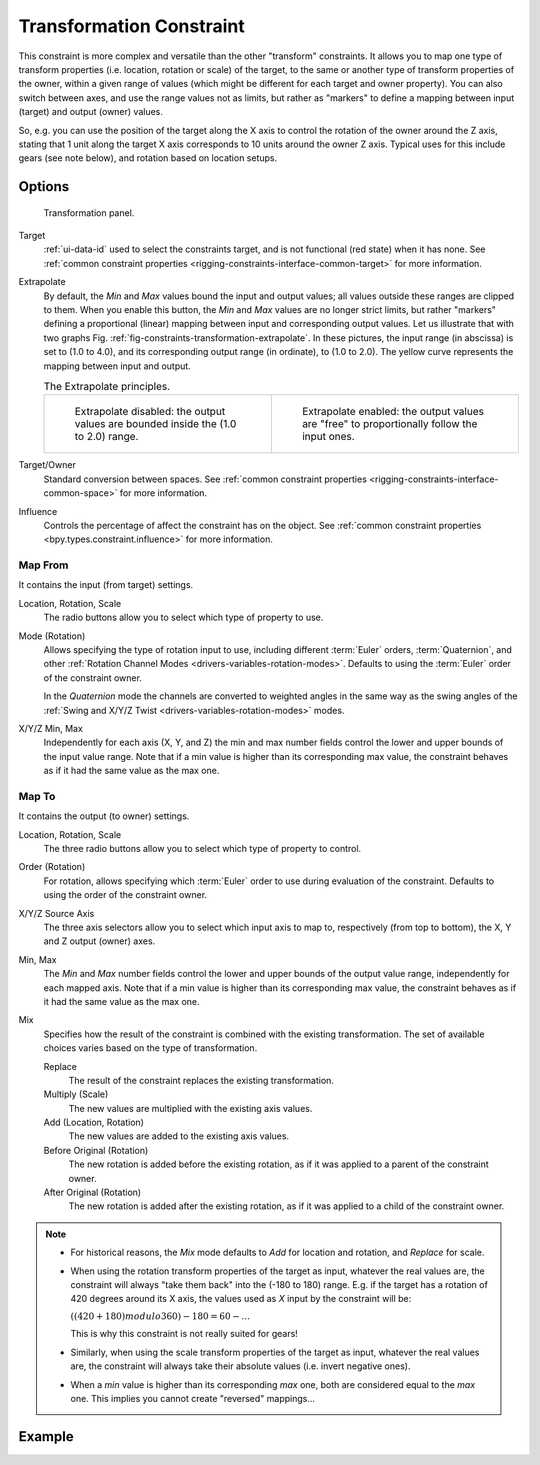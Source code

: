 .. index:: Object Constraints; Transformation Constraint
.. _bpy.types.TransformConstraint:

*************************
Transformation Constraint
*************************

This constraint is more complex and versatile than the other "transform" constraints.
It allows you to map one type of transform properties (i.e. location, rotation or scale)
of the target, to the same or another type of transform properties of the owner,
within a given range of values (which might be different for each target and owner property).
You can also switch between axes, and use the range values not as limits,
but rather as "markers" to define a mapping between input (target) and output (owner) values.

So, e.g. you can use the position of the target along the X axis to control the rotation of
the owner around the Z axis, stating that 1 unit along the target X axis corresponds
to 10 units around the owner Z axis. Typical uses for this include gears (see note below),
and rotation based on location setups.


Options
=======

.. figure:: /images/animation_constraints_transform_transformation_panel.png

   Transformation panel.

Target
   :ref:`ui-data-id` used to select the constraints target, and is not functional (red state) when it has none.
   See :ref:`common constraint properties <rigging-constraints-interface-common-target>` for more information.

Extrapolate
   By default, the *Min* and *Max* values bound the input and output values;
   all values outside these ranges are clipped to them.
   When you enable this button, the *Min* and *Max* values are no longer strict limits,
   but rather "markers" defining a proportional (linear) mapping between input and corresponding output values.
   Let us illustrate that with two graphs Fig. :ref:`fig-constraints-transformation-extrapolate`.
   In these pictures, the input range (in abscissa) is set to (1.0 to 4.0),
   and its corresponding output range (in ordinate), to (1.0 to 2.0).
   The yellow curve represents the mapping between input and output.

   .. _fig-constraints-transformation-extrapolate:

   .. list-table:: The Extrapolate principles.

      * - .. figure:: /images/animation_constraints_transform_transformation_extrapolate-1.png

             Extrapolate disabled: the output values are bounded inside the (1.0 to 2.0) range.

        - .. figure:: /images/animation_constraints_transform_transformation_extrapolate-2.png

             Extrapolate enabled: the output values are "free" to proportionally follow the input ones.

Target/Owner
   Standard conversion between spaces.
   See :ref:`common constraint properties <rigging-constraints-interface-common-space>` for more information.

Influence
   Controls the percentage of affect the constraint has on the object.
   See :ref:`common constraint properties <bpy.types.constraint.influence>` for more information.


Map From
--------

It contains the input (from target) settings.

Location, Rotation, Scale
   The radio buttons allow you to select which type of property to use.

Mode (Rotation)
   Allows specifying the type of rotation input to use, including different :term:`Euler` orders,
   :term:`Quaternion`, and other :ref:`Rotation Channel Modes <drivers-variables-rotation-modes>`.
   Defaults to using the :term:`Euler` order of the constraint owner.

   In the *Quaternion* mode the channels are converted to weighted angles in the same way as
   the swing angles of the :ref:`Swing and X/Y/Z Twist <drivers-variables-rotation-modes>` modes.

X/Y/Z Min, Max
   Independently for each axis (X, Y, and Z) the min and max number fields control
   the lower and upper bounds of the input value range.
   Note that if a min value is higher than its corresponding max value,
   the constraint behaves as if it had the same value as the max one.


Map To
------

It contains the output (to owner) settings.

Location, Rotation, Scale
   The three radio buttons allow you to select which type of property to control.

Order (Rotation)
   For rotation, allows specifying which :term:`Euler` order to use during evaluation
   of the constraint. Defaults to using the order of the constraint owner.

X/Y/Z Source Axis
   The three axis selectors allow you to select which input axis to map to,
   respectively (from top to bottom), the X, Y and Z output (owner) axes.

Min, Max
   The *Min* and *Max* number fields control the lower and upper bounds of the output value range,
   independently for each mapped axis.
   Note that if a min value is higher than its corresponding max value,
   the constraint behaves as if it had the same value as the max one.

Mix
   Specifies how the result of the constraint is combined with the existing transformation.
   The set of available choices varies based on the type of transformation.

   Replace
      The result of the constraint replaces the existing transformation.
   Multiply (Scale)
      The new values are multiplied with the existing axis values.
   Add (Location, Rotation)
      The new values are added to the existing axis values.
   Before Original (Rotation)
      The new rotation is added before the existing rotation, as if it was applied to
      a parent of the constraint owner.
   After Original (Rotation)
      The new rotation is added after the existing rotation, as if it was applied to
      a child of the constraint owner.

.. note::

   - For historical reasons, the *Mix* mode defaults to *Add* for location and rotation,
     and *Replace* for scale.
   - When using the rotation transform properties of the target as input,
     whatever the real values are, the constraint will always "take them back" into the (-180 to 180) range.
     E.g. if the target has a rotation of 420 degrees around its X axis,
     the values used as *X* input by the constraint will be:

     :math:`((420 + 180) modulo 360) - 180 = 60 - ...`

     This is why this constraint is not really suited for gears!
   - Similarly, when using the scale transform properties of the target as input,
     whatever the real values are, the constraint will always take their absolute values (i.e. invert negative ones).
   - When a *min* value is higher than its corresponding *max* one,
     both are considered equal to the *max* one. This implies you cannot create "reversed" mappings...


Example
=======

.. peertube:: a7206092-8ae1-4290-93d3-85ba8440bfe1
